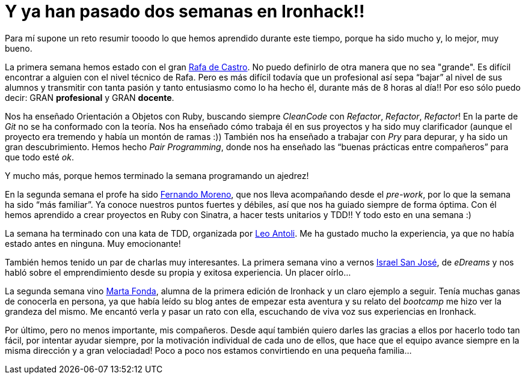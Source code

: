 :url-rafadecastro: https://www.linkedin.com/in/rafadecastro
:url-fernando: https://www.linkedin.com/profile/view?id=95077086&authType=NAME_SEARCH&authToken=5v2P&locale=es_ES&srchid=2128970501429399918152&srchindex=3&srchtotal=555&trk=vsrp_people_res_name&trkInfo=VSRPsearchId%3A2128970501429399918152%2CVSRPtargetId%3A95077086%2CVSRPcmpt%3Aprimary%2CVSRPnm%3Atrue
:url-leo: https://www.linkedin.com/in/lantoli
:url-israel: https://www.linkedin.com/in/israelsanjosegonzalez
:url-marta: https://www.linkedin.com/in/martafonda

= Y ya han pasado dos semanas en Ironhack!!

:published_at: 2015-04-19

:hp-image: post2_collage.jpg

:hp-tags: Ironhack, Ruby, CleanCode, Refactor, Sinatra, TDD

Para mí supone un reto resumir tooodo lo que hemos aprendido durante este tiempo, porque ha sido mucho y, lo mejor, muy bueno.

La primera semana hemos estado con el gran {url-rafadecastro}[Rafa de Castro]. No puedo definirlo de otra manera que no sea "grande". Es difícil encontrar a alguien con el nivel técnico de Rafa. Pero es más difícil todavía que un profesional así sepa “bajar” al nivel de sus alumnos y transmitir con tanta pasión y tanto entusiasmo como lo ha hecho él, durante más de 8 horas al día!! Por eso sólo puedo decir: GRAN *profesional* y GRAN *docente*. 

Nos ha enseñado Orientación a Objetos con Ruby, buscando siempre _CleanCode_ con _Refactor_, _Refactor_, _Refactor_! En la parte de _Git_ no se ha conformado con la teoría. Nos ha enseñado cómo trabaja él en sus proyectos y ha sido muy clarificador (aunque el proyecto era tremendo y había un montón de ramas  :)) También nos ha enseñado a trabajar con _Pry_ para depurar, y ha sido un gran descubrimiento. Hemos hecho _Pair Programming_, donde nos ha enseñado las “buenas prácticas entre compañeros” para que todo esté _ok_.

Y mucho más, porque hemos terminado la semana programando un ajedrez! 

En la segunda semana el profe ha sido {url-fernando}[Fernando Moreno], que nos lleva acompañando desde el _pre-work_, por lo que la semana ha sido “más familiar”. Ya conoce nuestros puntos fuertes y débiles, así que nos ha guiado siempre de forma óptima. Con él hemos aprendido a crear proyectos en Ruby con Sinatra, a hacer tests unitarios y TDD!! Y todo esto en una semana :) 

La semana ha terminado con una kata de TDD, organizada por {url-leo}[Leo Antoli]. Me ha gustado mucho la experiencia, ya que no había estado antes en ninguna. Muy emocionante!

También hemos tenido un par de charlas muy interesantes. La primera semana vino a vernos {url-israel}[Israel San José], de _eDreams_ y nos habló sobre el emprendimiento desde su propia y exitosa experiencia. Un placer oírlo…

La segunda semana vino {url-marta}[Marta Fonda], alumna de la primera edición de Ironhack y un claro ejemplo a seguir. Tenía muchas ganas de conocerla en persona, ya que había leído su blog antes de empezar esta aventura y su relato del _bootcamp_ me hizo ver la grandeza del mismo. Me encantó verla y pasar un rato con ella, escuchando de viva voz sus experiencias en Ironhack.

Por último, pero no menos importante, mis compañeros. Desde aquí también quiero darles las gracias a ellos por hacerlo todo tan fácil, por intentar ayudar siempre, por la motivación individual de cada uno de ellos, que hace que el equipo avance siempre en la misma dirección y a gran velociadad! Poco a poco nos estamos convirtiendo en una pequeña familia… 

